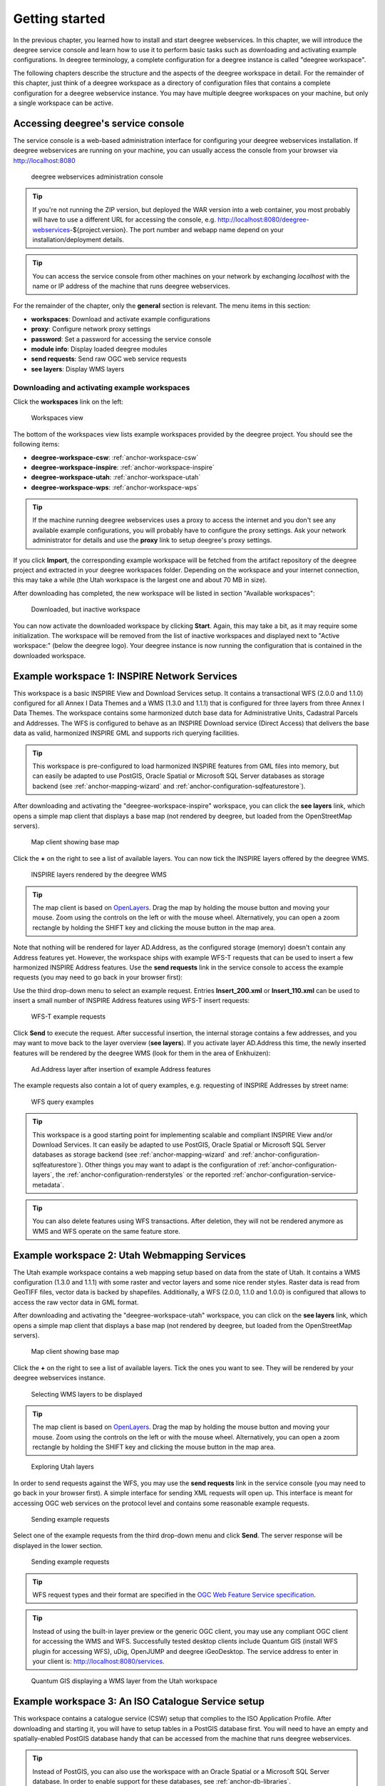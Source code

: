 .. _anchor-lightly:

===============
Getting started
===============

In the previous chapter, you learned how to install and start deegree webservices. In this chapter, we will introduce the deegree service console and learn how to use it to perform basic tasks such as downloading and activating example configurations. In deegree terminology, a complete configuration for a deegree instance is called "deegree workspace".

The following chapters describe the structure and the aspects of the deegree workspace in detail. For the remainder of this chapter, just think of a deegree workspace as a directory of configuration files that contains a complete configuration for a deegree webservice instance. You may have multiple deegree workspaces on your machine, but only a single workspace can be active.

-----------------------------------
Accessing deegree's service console
-----------------------------------

The service console is a web-based administration interface for configuring your deegree webservices installation. If deegree webservices are running on your machine, you can usually access the console from your browser via http://localhost:8080

.. figure:: images/console_start.png
   :figwidth: 60%
   :width: 50%
   :target: _images/console_start.png

   deegree webservices administration console

.. tip::
  If you're not running the ZIP version, but deployed the WAR version into a web container, you most probably will have to use a different URL for accessing the console, e.g. http://localhost:8080/deegree-webservices-${project.version}. The port number and webapp name depend on your installation/deployment details.

.. tip::
  You can access the service console from other machines on your network by exchanging *localhost* with the name or IP address of the machine that runs deegree webservices.

For the remainder of the chapter, only the **general** section is relevant. The menu items in this section:

* **workspaces**: Download and activate example configurations
* **proxy**: Configure network proxy settings
* **password**: Set a password for accessing the service console
* **module info**: Display loaded deegree modules
* **send requests**: Send raw OGC web service requests
* **see layers**: Display WMS layers

.. _anchor-downloading-workspaces:

^^^^^^^^^^^^^^^^^^^^^^^^^^^^^^^^^^^^^^^^^^^^^
Downloading and activating example workspaces
^^^^^^^^^^^^^^^^^^^^^^^^^^^^^^^^^^^^^^^^^^^^^

Click the **workspaces** link on the left:

.. figure:: images/console_workspaces.png
   :figwidth: 60%
   :width: 50%
   :target: _images/console_workspaces.png

   Workspaces view

The bottom of the workspaces view lists example workspaces provided by the deegree project. You should see the following items:

* **deegree-workspace-csw**: :ref:`anchor-workspace-csw`
* **deegree-workspace-inspire**: :ref:`anchor-workspace-inspire`
* **deegree-workspace-utah**: :ref:`anchor-workspace-utah`
* **deegree-workspace-wps**: :ref:`anchor-workspace-wps`

.. tip::
  If the machine running deegree webservices uses a proxy to access the internet and you don't see any available example configurations, you will probably have to configure the proxy settings. Ask your network administrator for details and use the **proxy** link to setup deegree's proxy settings.

If you click **Import**, the corresponding example workspace will be fetched from the artifact repository of the deegree project and extracted in your deegree workspaces folder. Depending on the workspace and your internet connection, this may take a while (the Utah workspace is the largest one and about 70 MB in size).

After downloading has completed, the new workspace will be listed in section "Available workspaces":

.. figure:: images/console_workspace_imported.png
   :figwidth: 60%
   :width: 50%
   :target: _images/console_workspace_imported.png

   Downloaded, but inactive workspace

You can now activate the downloaded workspace by clicking **Start**. Again, this may take a bit, as it may require some initialization. The workspace will be removed from the list of inactive workspaces and displayed next to "Active workspace:" (below the deegree logo). Your deegree instance is now running the configuration that is contained in the downloaded workspace.

.. _anchor-workspace-inspire:

---------------------------------------------
Example workspace 1: INSPIRE Network Services
---------------------------------------------

This workspace is a basic INSPIRE View and Download Services setup. It contains a transactional WFS (2.0.0 and 1.1.0) configured for all Annex I Data Themes and a WMS (1.3.0 and 1.1.1) that is configured for three layers from three Annex I Data Themes. The workspace contains some harmonized dutch base data for Administrative Units, Cadastral Parcels and Addresses. The WFS is configured to behave as an INSPIRE Download service (Direct Access) that delivers the base data as valid, harmonized INSPIRE GML and supports rich querying facilities.

.. tip::
  This workspace is pre-configured to load harmonized INSPIRE features from GML files into memory, but can easily be adapted to use PostGIS, Oracle Spatial or Microsoft SQL Server databases as storage backend (see :ref:`anchor-mapping-wizard` and :ref:`anchor-configuration-sqlfeaturestore`).

After downloading and activating the "deegree-workspace-inspire" workspace, you can click the **see layers** link, which opens a simple map client that displays a base map (not rendered by deegree, but loaded from the OpenStreetMap servers).

.. figure:: images/console_workspace_inspire1.png
   :figwidth: 60%
   :width: 50%
   :target: _images/console_workspace_inspire1.png

   Map client showing base map

Click the **+** on the right to see a list of available layers. You can now tick the INSPIRE layers offered by the deegree WMS. 

.. figure:: images/console_workspace_inspire2.png
   :figwidth: 60%
   :width: 50%
   :target: _images/console_workspace_inspire2.png

   INSPIRE layers rendered by the deegree WMS

.. tip::
  The map client is based on `OpenLayers <http://openlayers.org/>`_. Drag the map by holding the mouse button and moving your mouse. Zoom using the controls on the left or with the mouse wheel. Alternatively, you can open a zoom rectangle by holding the SHIFT key and clicking the mouse button in the map area.

Note that nothing will be rendered for layer AD.Address, as the configured storage (memory) doesn't contain any Address features yet. However, the workspace ships with example WFS-T requests that can be used to insert a few harmonized INSPIRE Address features. Use the **send requests** link in the service console to access the example requests (you may need to go back in your browser first):

Use the third drop-down menu to select an example request. Entries **Insert_200.xml** or **Insert_110.xml** can be used to insert a small number of INSPIRE Address features using WFS-T insert requests:

.. figure:: images/console_workspace_inspire3.png
   :figwidth: 60%
   :width: 50%
   :target: _images/console_workspace_inspire3.png

   WFS-T example requests

Click **Send** to execute the request. After successful insertion, the internal storage contains a few addresses, and you may want to move back to the layer overview (**see layers**). If you activate layer AD.Address this time, the newly inserted features will be rendered by the deegree WMS (look for them in the area of Enkhuizen):

.. figure:: images/console_workspace_inspire4.png
   :figwidth: 60%
   :width: 50%
   :target: _images/console_workspace_inspire4.png

   Ad.Address layer after insertion of example Address features

The example requests also contain a lot of query examples, e.g. requesting of INSPIRE Addresses by street name:

.. figure:: images/console_workspace_inspire5.png
   :figwidth: 60%
   :width: 50%
   :target: _images/console_workspace_inspire5.png

   WFS query examples

.. tip::
  This workspace is a good starting point for implementing scalable and compliant INSPIRE View and/or Download Services. It can easily be adapted to use PostGIS, Oracle Spatial or Microsoft SQL Server databases as storage backend (see :ref:`anchor-mapping-wizard` and :ref:`anchor-configuration-sqlfeaturestore`). Other things you may want to adapt is the configuration of :ref:`anchor-configuration-layers`, the :ref:`anchor-configuration-renderstyles` or the reported :ref:`anchor-configuration-service-metadata`.

.. tip::
  You can also delete features using WFS transactions. After deletion, they will not be rendered anymore as WMS and WFS operate on the same feature store.

.. _anchor-workspace-utah:

---------------------------------------------
Example workspace 2: Utah Webmapping Services
---------------------------------------------

The Utah example workspace contains a web mapping setup based on data from the state of Utah. It contains a WMS configuration (1.3.0 and 1.1.1) with some raster and vector layers and some nice render styles. Raster data is read from GeoTIFF files, vector data is backed by shapefiles. Additionally, a WFS (2.0.0, 1.1.0 and 1.0.0) is configured that allows to access the raw vector data in GML format.

After downloading and activating the "deegree-workspace-utah" workspace, you can click on the **see layers** link, which opens a simple map client that displays a base map (not rendered by deegree, but loaded from the OpenStreetMap servers).

.. figure:: images/console_workspace_utah1.jpg
   :figwidth: 60%
   :width: 50%
   :target: _images/console_workspace_utah1.jpg

   Map client showing base map

Click the **+** on the right to see a list of available layers. Tick the ones you want to see. They will be rendered by your deegree webservices instance.

.. figure:: images/console_workspace_utah2.jpg
   :figwidth: 60%
   :width: 50%
   :target: _images/console_workspace_utah2.jpg

   Selecting WMS layers to be displayed

.. tip::
  The map client is based on `OpenLayers <http://openlayers.org/>`_. Drag the map by holding the mouse button and moving your mouse. Zoom using the controls on the left or with the mouse wheel. Alternatively, you can open a zoom rectangle by holding the SHIFT key and clicking the mouse button in the map area.

.. figure:: images/console_workspace_utah3.jpg
   :figwidth: 60%
   :width: 50%
   :target: _images/console_workspace_utah3.jpg

   Exploring Utah layers

In order to send requests against the WFS, you may use the **send requests** link in the service console (you may need to go back in your browser first). A simple interface for sending XML requests will open up. This interface is meant for accessing OGC web services on the protocol level and contains some reasonable example requests.

.. figure:: images/console_workspace_utah4.jpg
   :figwidth: 60%
   :width: 50%
   :target: _images/console_workspace_utah4.jpg

   Sending example requests

Select one of the example requests from the third drop-down menu and click **Send**. The server response will be displayed in the lower section.

.. figure:: images/console_workspace_utah5.jpg
   :figwidth: 60%
   :width: 50%
   :target: _images/console_workspace_utah5.jpg

   Sending example requests

.. tip::
  WFS request types and their format are specified in the `OGC Web Feature Service specification <http://www.opengeospatial.org/standards/wfs>`_.
  
.. tip::
  Instead of using the built-in layer preview or the generic OGC client, you may use any compliant OGC client for accessing the WMS and WFS. Successfully tested desktop clients include Quantum GIS (install WFS plugin for accessing WFS), uDig, OpenJUMP and deegree iGeoDesktop. The service address to enter in your client is: http://localhost:8080/services.

.. figure:: images/qgis_workspace_utah.jpg
   :figwidth: 60%
   :width: 50%
   :target: _images/qgis_workspace_utah.jpg

   Quantum GIS displaying a WMS layer from the Utah workspace

.. _anchor-workspace-csw:

---------------------------------------------------
Example workspace 3: An ISO Catalogue Service setup
---------------------------------------------------

This workspace contains a catalogue service (CSW) setup that complies to the ISO Application Profile. After downloading and starting it, you will have to setup tables in a PostGIS database first. You will need to have an empty and spatially-enabled PostGIS database handy that can be accessed from the machine that runs deegree webservices.

.. tip::
  Instead of PostGIS, you can also use the workspace with an Oracle Spatial or a Microsoft SQL Server database. In order to enable support for these databases, see :ref:`anchor-db-libraries`.

After downloading and starting the workspace, some errors will be indicated (red exclamation marks):

.. figure:: images/console_workspace_csw1.jpg
   :figwidth: 60%
   :width: 50%
   :target: _images/console_workspace_csw1.jpg

   Initial startup of deegree-workspace-csw

Don't worry, this is just because we're missing the correct connection information to connect to our database. We're going to fix that right away. Click **server connections -> jdbc**:

.. figure:: images/console_workspace_csw2.jpg
   :figwidth: 60%
   :width: 50%
   :target: _images/console_workspace_csw2.jpg

   JDBC connection view

Click **Edit**:

.. figure:: images/console_workspace_csw3.jpg
   :figwidth: 60%
   :width: 50%
   :target: _images/console_workspace_csw3.jpg

   Editing the JDBC resource configuration file

Make sure to enter the correct connection parameters and click **Save**. You should now have a working connection to your database, and the exclamation mark for **conn1** should disappear. Click **Reload** to force a full reinitialization of the workspace:

.. figure:: images/console_workspace_csw4.jpg
   :figwidth: 60%
   :width: 50%
   :target: _images/console_workspace_csw4.jpg

   Reinitializing the workspace

The indicated problems are gone now, but we still need to create the required database tables. Change to the metadata store view (**data stores -> metadata**) and click **Setup tables**:

.. figure:: images/console_workspace_csw5.jpg
   :figwidth: 60%
   :width: 50%
   :target: _images/console_workspace_csw5.jpg

   Metadata store view

In the next view, click **Execute**: 

.. figure:: images/console_workspace_csw6.jpg
   :figwidth: 60%
   :width: 50%
   :target: _images/console_workspace_csw6.jpg

   Creating tables for storing ISO metadata records

.. figure:: images/console_workspace_csw7.jpg
   :figwidth: 60%
   :width: 50%
   :target: _images/console_workspace_csw7.jpg

   After table creation

If all went well, you should now have a working, but empty CSW setup. You can connect to the CSW with compliant clients or use the **send requests** link to send raw CSW requests to the service. The workspace comes with some suitable example requests. Use the third drop-down menu to select an example request. Entry **complex_insert.xml** can be used to insert some ISO example records using a CSW transaction request:

.. figure:: images/console_workspace_csw8.jpg
   :figwidth: 60%
   :width: 50%
   :target: _images/console_workspace_csw8.jpg

   Choosing example requests

Click **Send**. After successful insertion, some records have been inserted into the CSW (respectively the database). You may want to explore other example requests as well, e.g. for retrieving records:

.. figure:: images/console_workspace_csw9.jpg
   :figwidth: 60%
   :width: 50%
   :target: _images/console_workspace_csw9.jpg

   Other example CSW requests

.. _anchor-workspace-wps:

------------------------------------------------
Example workspace 4: Web Processing Service demo
------------------------------------------------

This workspace contains a WPS setup with simple example processes and example requests. It's a good starting point for learning the WPS protocol and the development of WPS processes. After downloading and starting it, click **send requests** in order to find example requests that can be sent to the WPS. Use the third drop-down menu to select an example request:

.. figure:: images/console_workspace_wps1.jpg
   :figwidth: 60%
   :width: 50%
   :target: _images/console_workspace_wps1.jpg

   Choosing a WPS example request

Click **Send** to fire it against the WPS:

.. figure:: images/console_workspace_wps2.jpg
   :figwidth: 60%
   :width: 50%
   :target: _images/console_workspace_wps2.jpg

   Sending an example request against the WPS

The response of the WPS will be displayed in the lower section:

.. figure:: images/console_workspace_wps3.jpg
   :figwidth: 60%
   :width: 50%
   :target: _images/console_workspace_wps3.jpg

   WPS response is displayed

Besides the geometry example processes, the parameter example process and example requests may be interesting to developers who want to learn development of WPS processes with deegree webservices:

.. figure:: images/console_workspace_wps4.jpg
   :figwidth: 60%
   :width: 50%
   :target: _images/console_workspace_wps4.jpg

   Example requests for the parameter demo process

The process has four input parameters (literal, bounding box, xml and binary) that are simply piped to four corresponding output parameters. There's practically no process logic, but the included example requests demonstrate many of the possibilities of the WPS protocol:

* Input parameter passing variants (inline vs. by reference)
* Output parameter handling (inline vs. by reference)
* Response variants (ResponseDocument vs. RawData)
* Storing of response documents
* Asynchronous execution

.. figure:: images/console_workspace_wps5.jpg
   :figwidth: 60%
   :width: 50%
   :target: _images/console_workspace_wps5.jpg

   Example requests for the ParameterDemo process

.. tip::
  WPS request types and their format are specified in the `OGC Web Processing Service specification <http://www.opengeospatial.org/standards/wps>`_.

.. tip::
  In order to add your own processes, see :ref:`anchor-configuration-wps` and :ref:`anchor-configuration-processproviders`.

